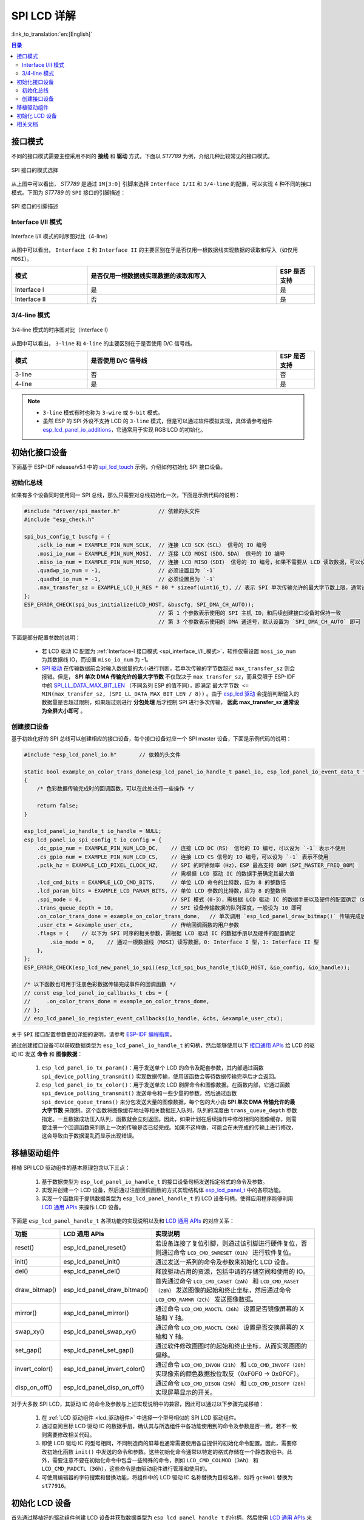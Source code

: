 SPI LCD 详解
===========================

:link_to_translation:`en:[English]`

.. contents:: 目录
    :local:
    :depth: 2

接口模式
---------------------

不同的接口模式需要主控采用不同的 **接线** 和 **驱动** 方式，下面以 *ST7789* 为例，介绍几种比较常见的接口模式。

.. figure:: ../../../_static/display/screen/lcd_st7789_spi_select.png
    :align: center
    :scale: 80%
    :alt: SPI 接口的模式选择

    SPI 接口的模式选择

从上图中可以看出， *ST7789* 是通过 ``IM[3:0]`` 引脚来选择 ``Interface I/II`` 和 ``3/4-line`` 的配置，可以实现 4 种不同的接口模式。下图为 *ST7789* 的 ``SPI`` 接口的引脚描述：

.. figure:: ../../../_static/display/screen/lcd_st7789_spi_pin.png
    :align: center
    :scale: 80%
    :alt: SPI 接口的引脚描述

    SPI 接口的引脚描述

.. _spi_interface_I/II_模式:

Interface I/II 模式
^^^^^^^^^^^^^^^^^^^^^^^^^^^^^^^^^^^^^^

.. figure:: ../../../_static/display/screen/lcd_st7789_spi_interface_I_II.png
    :align: center
    :scale: 50%
    :alt: Interface I/II 模式的时序图对比（4-line）

    Interface I/II 模式的时序图对比（4-line）

从图中可以看出， ``Interface I`` 和 ``Interface II`` 的主要区别在于是否仅用一根数据线实现数据的读取和写入（如仅用 ``MOSI``）。

.. list-table::
    :widths: 20 50 10
    :header-rows: 1

    * - 模式
      - 是否仅用一根数据线实现数据的读取和写入
      - ESP 是否支持
    * - Interface I
      - 是
      - 是
    * - Interface II
      - 否
      - 是

.. _spi_3/4-line_模式:

3/4-line 模式
^^^^^^^^^^^^^^^^^^^^^^^^^^

.. figure:: ../../../_static/display/screen/lcd_st7789_spi_3_4-line.png
    :align: center
    :scale: 80%
    :alt: 3/4-line 模式的时序图对比（Interface I）

    3/4-line 模式的时序图对比（Interface I）

从图中可以看出， ``3-line`` 和 ``4-line`` 的主要区别在于是否使用 D/C 信号线。

.. list-table::
    :widths: 20 50 10
    :header-rows: 1

    * - 模式
      - 是否使用 D/C 信号线
      - ESP 是否支持
    * - 3-line
      - 否
      - 否
    * - 4-line
      - 是
      - 是

.. note::

  - ``3-line`` 模式有时也称为 ``3-wire`` 或 ``9-bit`` 模式。
  - 虽然 ESP 的 SPI 外设不支持 LCD 的 ``3-line`` 模式，但是可以通过软件模拟实现，具体请参考组件 `esp_lcd_panel_io_additions <https://components.espressif.com/components/espressif/esp_lcd_panel_io_additions>`_，它通常用于实现 RGB LCD 的初始化。

.. _spi_初始化接口设备:

初始化接口设备
------------------------------

下面基于 ESP-IDF release/v5.1 中的 `spi_lcd_touch <https://github.com/espressif/esp-idf/tree/v5.1/examples/peripherals/lcd/spi_lcd_touch>`_ 示例，介绍如何初始化 SPI 接口设备。

初始化总线
^^^^^^^^^^^^^^^^^^^^^^^^^^

如果有多个设备同时使用同一 SPI 总线，那么只需要对总线初始化一次，下面是示例代码的说明：

.. code-block:: c

    #include "driver/spi_master.h"            // 依赖的头文件
    #include "esp_check.h"

    spi_bus_config_t buscfg = {
        .sclk_io_num = EXAMPLE_PIN_NUM_SCLK,  // 连接 LCD SCK（SCL） 信号的 IO 编号
        .mosi_io_num = EXAMPLE_PIN_NUM_MOSI,  // 连接 LCD MOSI（SDO、SDA） 信号的 IO 编号
        .miso_io_num = EXAMPLE_PIN_NUM_MISO,  // 连接 LCD MISO（SDI） 信号的 IO 编号，如果不需要从 LCD 读取数据，可以设为 `-1`
        .quadwp_io_num = -1,                  // 必须设置且为 `-1`
        .quadhd_io_num = -1,                  // 必须设置且为 `-1`
        .max_transfer_sz = EXAMPLE_LCD_H_RES * 80 * sizeof(uint16_t), // 表示 SPI 单次传输允许的最大字节数上限，通常设为全屏大小即可
    };
    ESP_ERROR_CHECK(spi_bus_initialize(LCD_HOST, &buscfg, SPI_DMA_CH_AUTO));
                                              // 第 1 个参数表示使用的 SPI 主机 ID，和后续创建接口设备时保持一致
                                              // 第 3 个参数表示使用的 DMA 通道号，默认设置为 `SPI_DMA_CH_AUTO` 即可

下面是部分配置参数的说明：

  - 若 LCD 驱动 IC 配置为 :ref:`Interface-I 接口模式 <spi_interface_I/II_模式>`，软件仅需设置 ``mosi_io_num`` 为其数据线 IO，而设置 ``miso_io_num`` 为 -1。
  - `SPI 驱动 <https://github.com/espressif/esp-idf/blob/cbce221e88d52665523093b2b6dd0ebe3f1243f1/components/driver/spi/gpspi/spi_master.c#L775>`_ 在传输数据前会对输入数据量的大小进行判断，若单次传输的字节数超过 ``max_transfer_sz`` 则会报错。但是， **SPI 单次 DMA 传输允许的最大字节数** 不仅取决于 ``max_transfer_sz``，而且受限于 ESP-IDF 中的 `SPI_LL_DATA_MAX_BIT_LEN <https://github.com/espressif/esp-idf/blob/cbce221e88d52665523093b2b6dd0ebe3f1243f1/components/hal/esp32s3/include/hal/spi_ll.h#L43>`_ （不同系列 ESP 的值不同），即满足 ``最大字节数 <= MIN(max_transfer_sz, (SPI_LL_DATA_MAX_BIT_LEN / 8))`` 。由于 `esp_lcd 驱动 <https://github.com/espressif/esp-idf/blob/cbce221e88d52665523093b2b6dd0ebe3f1243f1/components/esp_lcd/src/esp_lcd_panel_io_spi.c#L358>`_ 会提前判断输入的数据量是否超过限制，如果超过则进行 **分包处理** 后才控制 SPI 进行多次传输， **因此 max_transfer_sz 通常设为全屏大小即可** 。

创建接口设备
^^^^^^^^^^^^^^^^^^^^^^^^^^

基于初始化好的 SPI 总线可以创建相应的接口设备，每个接口设备对应一个 SPI master 设备，下面是示例代码的说明：

.. code-block:: c

    #include "esp_lcd_panel_io.h"       // 依赖的头文件

    static bool example_on_color_trans_dome(esp_lcd_panel_io_handle_t panel_io, esp_lcd_panel_io_event_data_t *edata, void *user_ctx)
    {
        /* 色彩数据传输完成时的回调函数，可以在此处进行一些操作 */

        return false;
    }

    esp_lcd_panel_io_handle_t io_handle = NULL;
    esp_lcd_panel_io_spi_config_t io_config = {
        .dc_gpio_num = EXAMPLE_PIN_NUM_LCD_DC,    // 连接 LCD DC（RS） 信号的 IO 编号，可以设为 `-1` 表示不使用
        .cs_gpio_num = EXAMPLE_PIN_NUM_LCD_CS,    // 连接 LCD CS 信号的 IO 编号，可以设为 `-1` 表示不使用
        .pclk_hz = EXAMPLE_LCD_PIXEL_CLOCK_HZ,    // SPI 的时钟频率（Hz），ESP 最高支持 80M（SPI_MASTER_FREQ_80M）
                                                  // 需根据 LCD 驱动 IC 的数据手册确定其最大值
        .lcd_cmd_bits = EXAMPLE_LCD_CMD_BITS,     // 单位 LCD 命令的比特数，应为 8 的整数倍
        .lcd_param_bits = EXAMPLE_LCD_PARAM_BITS, // 单位 LCD 参数的比特数，应为 8 的整数倍
        .spi_mode = 0,                            // SPI 模式（0-3），需根据 LCD 驱动 IC 的数据手册以及硬件的配置确定（如 IM[3:0]）
        .trans_queue_depth = 10,                  // SPI 设备传输数据的队列深度，一般设为 10 即可
        .on_color_trans_done = example_on_color_trans_dome,   // 单次调用 `esp_lcd_panel_draw_bitmap()` 传输完成后的回调函数
        .user_ctx = &example_user_ctx,            // 传给回调函数的用户参数
        .flags = {    // 以下为 SPI 时序的相关参数，需根据 LCD 驱动 IC 的数据手册以及硬件的配置确定
            .sio_mode = 0,    // 通过一根数据线（MOSI）读写数据，0: Interface I 型，1: Interface II 型
        },
    };
    ESP_ERROR_CHECK(esp_lcd_new_panel_io_spi((esp_lcd_spi_bus_handle_t)LCD_HOST, &io_config, &io_handle));

    /* 以下函数也可用于注册色彩数据传输完成事件的回调函数 */
    // const esp_lcd_panel_io_callbacks_t cbs = {
    //     .on_color_trans_done = example_on_color_trans_dome,
    // };
    // esp_lcd_panel_io_register_event_callbacks(io_handle, &cbs, &example_user_ctx);

关于 ``SPI`` 接口配置参数更加详细的说明，请参考 `ESP-IDF 编程指南 <https://docs.espressif.com/projects/esp-idf/en/latest/esp32s3/api-reference/peripherals/lcd.html#spi-interfaced-lcd>`_。

通过创建接口设备可以获取数据类型为 ``esp_lcd_panel_io_handle_t`` 的句柄，然后能够使用以下 `接口通用 APIs <https://github.com/espressif/esp-idf/blob/release/v5.1/components/esp_lcd/include/esp_lcd_panel_io.h>`_ 给 LCD 的驱动 IC 发送 **命令** 和 **图像数据**：

  #. ``esp_lcd_panel_io_tx_param()``：用于发送单个 LCD 的命令及配套参数，其内部通过函数 ``spi_device_polling_transmit()`` 实现数据传输，使用该函数会等待数据传输完毕后才会返回。
  #. ``esp_lcd_panel_io_tx_color()``：用于发送单次 LCD 刷屏命令和图像数据。在函数内部，它通过函数 ``spi_device_polling_transmit()`` 发送命令和一些少量的参数，然后通过函数 ``spi_device_queue_trans()`` 来分包发送大量的图像数据，每个包的大小由 **SPI 单次 DMA 传输允许的最大字节数** 来限制。这个函数将图像缓存地址等相关数据压入队列，队列的深度由 ``trans_queue_depth`` 参数指定。一旦数据成功压入队列，函数就会立刻返回。因此，如果计划在后续操作中修改相同的图像缓存，则需要注册一个回调函数来判断上一次的传输是否已经完成。如果不这样做，可能会在未完成的传输上进行修改，这会导致由于数据混乱而显示出现错误。

.. _spi_移植驱动组件:

移植驱动组件
------------------------

移植 SPI LCD 驱动组件的基本原理包含以下三点：

  #. 基于数据类型为 ``esp_lcd_panel_io_handle_t`` 的接口设备句柄发送指定格式的命令及参数。
  #. 实现并创建一个 LCD 设备，然后通过注册回调函数的方式实现结构体 `esp_lcd_panel_t <https://github.com/espressif/esp-idf/blob/release/v5.1/components/esp_lcd/interface/esp_lcd_panel_interface.h>`_ 中的各项功能。
  #. 实现一个函数用于提供数据类型为 ``esp_lcd_panel_handle_t`` 的 LCD 设备句柄，使得应用程序能够利用 `LCD 通用 APIs <https://github.com/espressif/esp-idf/blob/release/v5.1/components/esp_lcd/include/esp_lcd_panel_ops.h>`_ 来操作 LCD 设备。

下面是 ``esp_lcd_panel_handle_t`` 各项功能的实现说明以及和 `LCD 通用 APIs <https://github.com/espressif/esp-idf/blob/release/v5.1/components/esp_lcd/include/esp_lcd_panel_ops.h>`_ 的对应关系：

.. list-table::
    :widths: 10 20 70
    :header-rows: 1

    * - 功能
      - LCD 通用 APIs
      - 实现说明
    * - reset()
      - esp_lcd_panel_reset()
      - 若设备连接了复位引脚，则通过该引脚进行硬件复位，否则通过命令 ``LCD_CMD_SWRESET（01h）`` 进行软件复位。
    * - init()
      - esp_lcd_panel_init()
      - 通过发送一系列的命令及参数来初始化 LCD 设备。
    * - del()
      - esp_lcd_panel_del()
      - 释放驱动占用的资源，包括申请的存储空间和使用的 IO。
    * - draw_bitmap()
      - esp_lcd_panel_draw_bitmap()
      - 首先通过命令 ``LCD_CMD_CASET（2Ah）`` 和 ``LCD_CMD_RASET（2Bh）`` 发送图像的起始和终止坐标，然后通过命令 ``LCD_CMD_RAMWR（2Ch）`` 发送图像数据。
    * - mirror()
      - esp_lcd_panel_mirror()
      - 通过命令 ``LCD_CMD_MADCTL（36h）`` 设置是否镜像屏幕的 X 轴和 Y 轴。
    * - swap_xy()
      - esp_lcd_panel_swap_xy()
      - 通过命令 ``LCD_CMD_MADCTL（36h）`` 设置是否交换屏幕的 X 轴和 Y 轴。
    * - set_gap()
      - esp_lcd_panel_set_gap()
      - 通过软件修改画图时的起始和终止坐标，从而实现画图的偏移。
    * - invert_color()
      - esp_lcd_panel_invert_color()
      - 通过命令 ``LCD_CMD_INVON（21h）`` 和 ``LCD_CMD_INVOFF（20h）`` 实现像素的颜色数据按位取反（0xF0F0 -> 0x0F0F）。
    * - disp_on_off()
      - esp_lcd_panel_disp_on_off()
      - 通过命令 ``LCD_CMD_DISON（29h）`` 和 ``LCD_CMD_DISOFF（28h）`` 实现屏幕显示的开关。

对于大多数 SPI LCD，其驱动 IC 的命令及参数与上述实现说明中的兼容，因此可以通过以下步骤完成移植：

  #. 在 :ref:`LCD 驱动组件 <lcd_驱动组件>`  中选择一个型号相似的 SPI LCD 驱动组件。
  #. 通过查阅目标 LCD 驱动 IC 的数据手册，确认其与所选组件中各功能使用到的命令及参数是否一致，若不一致则需要修改相关代码。
  #. 即使 LCD 驱动 IC 的型号相同，不同制造商的屏幕也通常需要使用各自提供的初始化命令配置。因此，需要修改初始化函数 ``init()`` 中发送的命令和参数。这些初始化命令通常以特定的格式存储在一个静态数组中。此外，需要注意不要在初始化命令中包含一些特殊的命令，例如 ``LCD_CMD_COLMOD（3Ah）`` 和 ``LCD_CMD_MADCTL（36h）``，这些命令是由驱动组件进行管理和使用的。
  #. 可使用编辑器的字符搜索和替换功能，将组件中的 LCD 驱动 IC 名称替换为目标名称，如将 ``gc9a01`` 替换为 ``st77916``。

.. _spi_初始化_lcd:

初始化 LCD 设备
------------------------------

首先通过移植好的驱动组件创建 LCD 设备并获取数据类型为 ``esp_lcd_panel_handle_t`` 的句柄，然后使用 `LCD 通用 APIs <https://github.com/espressif/esp-idf/blob/release/v5.1/components/esp_lcd/include/esp_lcd_panel_ops.h>`_ 来初始化 LCD 设备，下面是以 `GC9A01 <https://components.espressif.com/components/espressif/esp_lcd_gc9a01>`_ 为例的代码说明：

.. code-block:: c

    #include "esp_lcd_panel_vendor.h"   // 依赖的头文件
    #include "esp_lcd_panel_ops.h"
    #include "esp_lcd_gc9a01.h"         // 目标驱动组件的头文件

    /**
    * 用于存放 LCD 驱动 IC 的初始化命令及参数
    */
    // static const gc9a01_lcd_init_cmd_t lcd_init_cmds[] = {
    // //  {cmd, { data }, data_size, delay_ms}
    //     {0xfe, (uint8_t []){0x00}, 0, 0},
    //     {0xef, (uint8_t []){0x00}, 0, 0},
    //     {0xeb, (uint8_t []){0x14}, 1, 0},
    //     ...
    // };

    /* 创建 LCD 设备 */
    esp_lcd_panel_handle_t panel_handle = NULL;
    // const gc9a01_vendor_config_t vendor_config = {  // 用于替换驱动组件中的初始化命令及参数
    //     .init_cmds = lcd_init_cmds,
    //     .init_cmds_size = sizeof(lcd_init_cmds) / sizeof(gc9a01_lcd_init_cmd_t),
    // };
    esp_lcd_panel_dev_config_t panel_config = {
        .reset_gpio_num = EXAMPLE_PIN_NUM_LCD_RST,    // 连接 LCD 复位信号的 IO 编号，可以设为 `-1` 表示不使用
        .rgb_ele_order = LCD_RGB_ELEMENT_ORDER_RGB,   // 像素色彩的元素顺序（RGB/BGR），
                                                      //  一般通过命令 `LCD_CMD_MADCTL（36h）` 控制
        .bits_per_pixel = EXAMPLE_LCD_BIT_PER_PIXEL,  // 色彩格式的位数（RGB565：16，RGB666：18），
                                                      // 一般通过命令 `LCD_CMD_COLMOD（3Ah）` 控制
        // .vendor_config = &vendor_config,           // 用于替换驱动组件中的初始化命令及参数
    };
    ESP_ERROR_CHECK(esp_lcd_new_panel_gc9a01(io_handle, &panel_config, &panel_handle));

    /* 初始化 LCD 设备 */
    ESP_ERROR_CHECK(esp_lcd_panel_reset(panel_handle));
    ESP_ERROR_CHECK(esp_lcd_panel_init(panel_handle));
    // ESP_ERROR_CHECK(esp_lcd_panel_invert_color(panel_handle, true));   // 这些函数可以根据需要使用
    // ESP_ERROR_CHECK(esp_lcd_panel_mirror(panel_handle, true, true));
    // ESP_ERROR_CHECK(esp_lcd_panel_swap_xy(panel_handle, true));
    // ESP_ERROR_CHECK(esp_lcd_panel_set_gap(panel_handle, 0, 0));
    ESP_ERROR_CHECK(esp_lcd_panel_disp_on_off(panel_handle, true));

下面是一些关于使用函数 ``esp_lcd_panel_draw_bitmap()`` 刷新 SPI LCD 图像的说明：

  - 传入该函数的图像缓存的字节数可以大于 ``max_transfer_sz``，此时 ``esp_lcd`` 驱动内部会根据 SPI 单次 DMA 传输允许的最大字节数进行分包处理。
  - 由于该函数是采用 DMA 的方式来传输图像数据，也就是说该函数调用完成后数据仍在通过 DMA 进行传输，此时不能修改正在使用的缓存区域（如进行 LVGL 的渲染）。因此，需要通过总线初始化或者调用 ``esp_lcd_panel_io_register_event_callbacks()`` 注册的回调函数来判断上一次传输是否完成。
  - 由于 SPI 驱动目前不支持直接通过 DMA 传输 PSRAM 上的数据，其内部会判断数据是否存放在 PSRAM 上，若是则会将其拷贝到 SRAM 中再进行传输。因此，推荐使用 SRAM 作为图像的缓存进行传输（如用于 LVGL 渲染的缓存），否则直接传输 PSRAM 上较大的图像数据，很可能会出现 SRAM 不足的情况。

相关文档
---------------------

- `ST7789 数据手册 <https://docs.espressif.com/projects/esp-dev-kits/zh_CN/latest/_static/esp32-s3-lcd-ev-board/datasheets/2.4_320x240/ST7789V_SPEC_V1.0.pdf>`_

